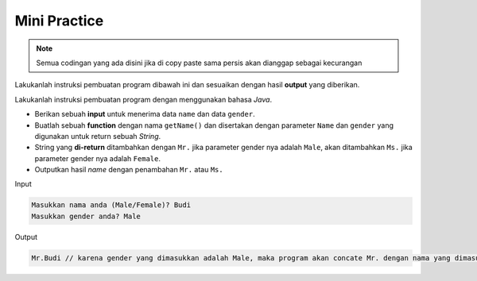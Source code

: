 Mini Practice 
==================

.. note::

    Semua codingan yang ada disini jika di copy paste sama persis akan dianggap sebagai kecurangan


Lakukanlah instruksi pembuatan program dibawah ini dan sesuaikan dengan hasil **output** yang diberikan.

Lakukanlah instruksi pembuatan program dengan menggunakan bahasa *Java*.

- Berikan sebuah **input** untuk menerima data ``name`` dan data ``gender``.
- Buatlah sebuah **function** dengan nama ``getName()`` dan disertakan dengan parameter ``Name`` dan ``gender`` yang digunakan untuk return sebuah *String*.
- String yang **di-return** ditambahkan dengan ``Mr.`` jika parameter gender nya adalah ``Male``, akan ditambahkan ``Ms.`` jika parameter gender nya adalah ``Female``.
- Outputkan hasil *name* dengan penambahan ``Mr.`` atau ``Ms.``

Input 

.. code:: console

    Masukkan nama anda (Male/Female)? Budi
    Masukkan gender anda? Male

Output

.. code:: console

    Mr.Budi // karena gender yang dimasukkan adalah Male, maka program akan concate Mr. dengan nama yang dimasukkan



